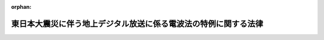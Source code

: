 .. _423AC0000000068_20110615_000000000000000:

:orphan:

================================================================
東日本大震災に伴う地上デジタル放送に係る電波法の特例に関する法律
================================================================

.. raw:: html
    
    
    <main id="contentsLaw" class="active">
    <div id="innerDocument" class="active">
    
    
    
    
    <div style="margin-bottom: 12px;">
    <div id="lawTitleNo" style="font-size: 1.067rem; font-weight: bold;" class="_shokanBoxParent">平成二十三年法律第六十八号<div class="_shokanBox"></div>
    <div class="_inyoBox" id="_inyo_"></div>
    </div>
    <div id="lawTitle" style="margin-left: 3rem; font-size: 1.5rem; font-weight: bold; line-height: 1.25em;" class="_shokanBoxParent">
    <span data-xpath="">東日本大震災に伴う地上デジタル放送に係る電波法の特例に関する法律</span><div class="_shokanBox" id="_shokan_"><div class="_shokanBtnIcons"></div></div>
    <div class="_inyoBox" id="_inyo_"></div>
    </div>
    </div><section id="MainProvision" class="active MainProvision"><section id="" class="active Article"><div style="margin-left: 1em; font-weight: bold;" class="_div_ArticleCaption _shokanBoxParent">
    <span data-xpath="">（趣旨）</span><div class="_shokanBox" id="_shokan_"><div class="_shokanBtnIcons"></div></div>
    <div class="_inyoBox" id="_inyo_"></div>
    </div>
    <div style="margin-left: 1em; text-indent: -1em;" id="" class="_div_ArticleTitle _shokanBoxParent">
    <span style="font-weight: bold;">第一条</span>　<span data-xpath="">この法律は、平成二十三年三月十一日に発生した東北地方太平洋沖地震による災害により甚大な被害を受けた地域において、電波法（昭和二十五年法律第百三十一号）第七十一条の二第一項第一号の規定により定められている周波数の使用の期限が到来する前に地上デジタル放送（同法附則第十五項の規定により読み替えて適用する同法第百三条の二第四項第十号の二に規定する地上デジタル放送をいう。以下同じ。）の受信に必要な設備を整備することが困難となっていることに対処するため、同法の特例を定めるものとする。</span><div class="_shokanBox" id="_shokan_"><div class="_shokanBtnIcons"></div></div>
    <div class="_inyoBox" id="_inyo_"></div>
    </div></section><section id="" class="active Article"><div style="margin-left: 1em; font-weight: bold;" class="_div_ArticleCaption _shokanBoxParent">
    <span data-xpath="">（特定周波数変更対策業務に係る周波数の使用の期限の特例）</span><div class="_shokanBox" id="_shokan_"><div class="_shokanBtnIcons"></div></div>
    <div class="_inyoBox" id="_inyo_"></div>
    </div>
    <div style="margin-left: 1em; text-indent: -1em;" id="" class="_div_ArticleTitle _shokanBoxParent">
    <span style="font-weight: bold;">第二条</span>　<span data-xpath="">総務大臣は、電波法第七十一条の二第一項第一号の規定にかかわらず、岩手県、宮城県又は福島県における同号に規定する特定の無線局区分の周波数の使用の期限について、平成二十三年三月十一日に発生した東北地方太平洋沖地震による災害により当該地域において地上デジタル放送の受信に必要な設備を整備することが困難となっている状況及び当該状況の改善に必要と見込まれる期間を勘案し、平成二十四年七月二十四日を限度として延長することができる。</span><div class="_shokanBox" id="_shokan_"><div class="_shokanBtnIcons"></div></div>
    <div class="_inyoBox" id="_inyo_"></div>
    </div>
    <div style="margin-left: 1em; text-indent: -1em;" class="_div_ParagraphSentence _shokanBoxParent">
    <span style="font-weight: bold;">２</span>　<span data-xpath="">平成二十三年七月二十四日において前項の周波数を使用する無線局の免許の有効期間は、同項の規定により延長された当該周波数の使用の期限までの期間とする。</span><span data-xpath="">この場合において、当該無線局の免許を受けている者は、当該無線局の免許状に記載された免許の有効期間については、電波法第二十一条の規定による訂正を受けることを要しない。</span><div class="_shokanBox" id="_shokan_"><div class="_shokanBtnIcons"></div></div>
    <div class="_inyoBox" id="_inyo_"></div>
    </div></section><section id="" class="active Article"><div style="margin-left: 1em; font-weight: bold;" class="_div_ArticleCaption _shokanBoxParent">
    <span data-xpath="">（電波利用料の特例）</span><div class="_shokanBox" id="_shokan_"><div class="_shokanBtnIcons"></div></div>
    <div class="_inyoBox" id="_inyo_"></div>
    </div>
    <div style="margin-left: 1em; text-indent: -1em;" id="" class="_div_ArticleTitle _shokanBoxParent">
    <span style="font-weight: bold;">第三条</span>　<span data-xpath="">前条第二項の規定により免許の有効期間を延長された無線局の免許人は、電波法第百三条の二第一項の規定にかかわらず、当該延長された無線局の免許の有効期間について、電波利用料を国に納めることを要しない。</span><div class="_shokanBox" id="_shokan_"><div class="_shokanBtnIcons"></div></div>
    <div class="_inyoBox" id="_inyo_"></div>
    </div></section><section id="" class="active Article"><div style="margin-left: 1em; text-indent: -1em;" id="" class="_div_ArticleTitle _shokanBoxParent">
    <span style="font-weight: bold;">第四条</span>　<span data-xpath="">第二条第二項の規定が適用される場合における電波法附則第十五項の規定により読み替えて適用する同法第百三条の二第四項の規定の適用については、同項中「十の二　テレビジョン放送（人工衛星局により行われるものを除く。以下この号において同じ。）を受信することのできる受信設備を設置している者（デジタル信号によるテレビジョン放送のうち、静止し、又は移動する事物の瞬間的影像及びこれに伴う音声その他の音響を送る放送（以下この号において「地上デジタル放送」という。）を受信することのできる受信設備を設置している者を除く。）のうち、経済的困難その他の事由により地上デジタル放送の受信が困難な者に対して地上デジタル放送の受信に必要な設備の整備のために行う補助金の交付その他の援助」とあるのは、「
                  <div class="_shokanBoxParent">
    <table class="Table" style="margin-left: 1em;"><tr class="TableRow"><td style="border-top: black none 1px; border-bottom: black none 1px; border-left: black none 1px; border-right: black none 1px;" class="col-pad"><div>
    <span data-xpath="">十の二　テレビジョン放送（人工衛星局により行われるものを除く。以下この号において同じ。）を受信することのできる受信設備を設置している者（デジタル信号によるテレビジョン放送のうち、静止し、又は移動する事物の瞬間的影像及びこれに伴う音声その他の音響を送る放送（以下この号において「地上デジタル放送」という。）を受信することのできる受信設備を設置している者を除く。）のうち、経済的困難その他の事由により地上デジタル放送の受信が困難な者に対して地上デジタル放送の受信に必要な設備の整備のために行う補助金の交付その他の援助</span><br><span data-xpath="">十の三　東日本大震災に伴う地上デジタル放送に係る電波法の特例に関する法律（平成二十三年法律第六十八号）第二条第二項の規定により第七十一条の二第一項第一号に規定する免許の有効期間を延長された無線局の当該延長された期間の運用に要する費用の助成</span>
    </div></td></tr></table>
    <div class="_shokanBox"></div>
    <div class="_inyoBox"></div>
    </div>
                」とする。</span><div class="_shokanBox" id="_shokan_"><div class="_shokanBtnIcons"></div></div>
    <div class="_inyoBox" id="_inyo_"></div>
    </div></section></section><section id="" class="active SupplProvision"><div class="_div_SupplProvisionLabel SupplProvisionLabel _shokanBoxParent" style="margin-bottom: 10px; margin-left: 3em; font-weight: bold;">
    <span data-xpath="">附　則</span><div class="_shokanBox" id="_shokan_"><div class="_shokanBtnIcons"></div></div>
    <div class="_inyoBox" id="_inyo_"></div>
    </div>
    <section class="active Paragraph"><div style="text-indent: 1em;" class="_div_ParagraphSentence _shokanBoxParent">
    <span data-xpath="">この法律は、公布の日から施行する。</span><div class="_shokanBox" id="_shokan_"><div class="_shokanBtnIcons"></div></div>
    <div class="_inyoBox" id="_inyo_"></div>
    </div></section></section>
    
    
    
    
    
    </div>
    </main>
    
    

